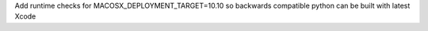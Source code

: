 Add runtime checks for MACOSX_DEPLOYMENT_TARGET=10.10 so backwards compatible python can be built with latest Xcode